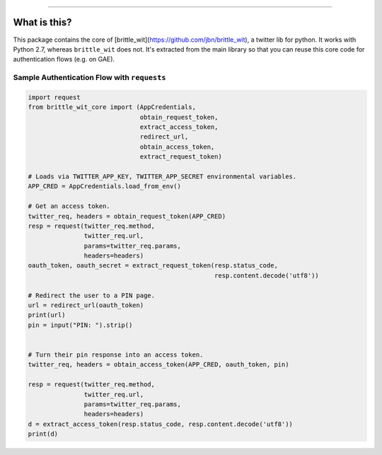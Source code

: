 .. image:: https://travis-ci.org/jbn/brittle_wit_core.svg?branch=master
    :target: https://travis-ci.org/jbn/brittle_wit_core
.. image:: https://ci.appveyor.com/api/projects/status/69kj3prrrieyp8q2/branch/master?svg=true
    :target: https://ci.appveyor.com/project/jbn/brittle_wit_core/branch/master 
.. image:: https://coveralls.io/repos/github/jbn/brittle_wit_core/badge.svg?branch=master
    :target: https://coveralls.io/github/jbn/brittle_wit_core?branch=master 
.. image:: https://img.shields.io/pypi/dm/brittle_wit_core.svg
    :target: https://pypi.python.org/pypi/brittle_wit_core
.. image:: https://img.shields.io/pypi/v/brittle_wit_core.svg
    :target: https://pypi.python.org/pypi/brittle_wit_core
.. image:: https://img.shields.io/badge/license-MIT-blue.svg
    :target: https://raw.githubusercontent.com/jbn/brittle_wit_core/master/LICENSE
.. image:: https://img.shields.io/pypi/pyversions/brittle_wit_core.svg
    :target: https://pypi.python.org/pypi/brittle_wit_core

-------------------------------------------------------------------------------

=============
What is this?
=============

This package contains the core of 
[brittle_wit](https://github.com/jbn/brittle_wit), a twitter lib for python. 
It works with Python 2.7, whereas ``brittle_wit`` does not. It's extracted from 
the main library so that you can reuse this core code for authentication 
flows (e.g. on GAE).

--------------------------------------------
Sample Authentication Flow with ``requests``
--------------------------------------------

.. code:: python

    import request
    from brittle_wit_core import (AppCredentials,
                                  obtain_request_token,
                                  extract_access_token,
                                  redirect_url,
                                  obtain_access_token,
                                  extract_request_token)

    # Loads via TWITTER_APP_KEY, TWITTER_APP_SECRET environmental variables.
    APP_CRED = AppCredentials.load_from_env()

    # Get an access token.
    twitter_req, headers = obtain_request_token(APP_CRED)
    resp = request(twitter_req.method,
                   twitter_req.url,
                   params=twitter_req.params,
                   headers=headers)
    oauth_token, oauth_secret = extract_request_token(resp.status_code,
                                                      resp.content.decode('utf8'))

    # Redirect the user to a PIN page.
    url = redirect_url(oauth_token)
    print(url)
    pin = input("PIN: ").strip()


    # Turn their pin response into an access token.
    twitter_req, headers = obtain_access_token(APP_CRED, oauth_token, pin)

    resp = request(twitter_req.method,
                   twitter_req.url,
                   params=twitter_req.params,
                   headers=headers)
    d = extract_access_token(resp.status_code, resp.content.decode('utf8'))
    print(d)
